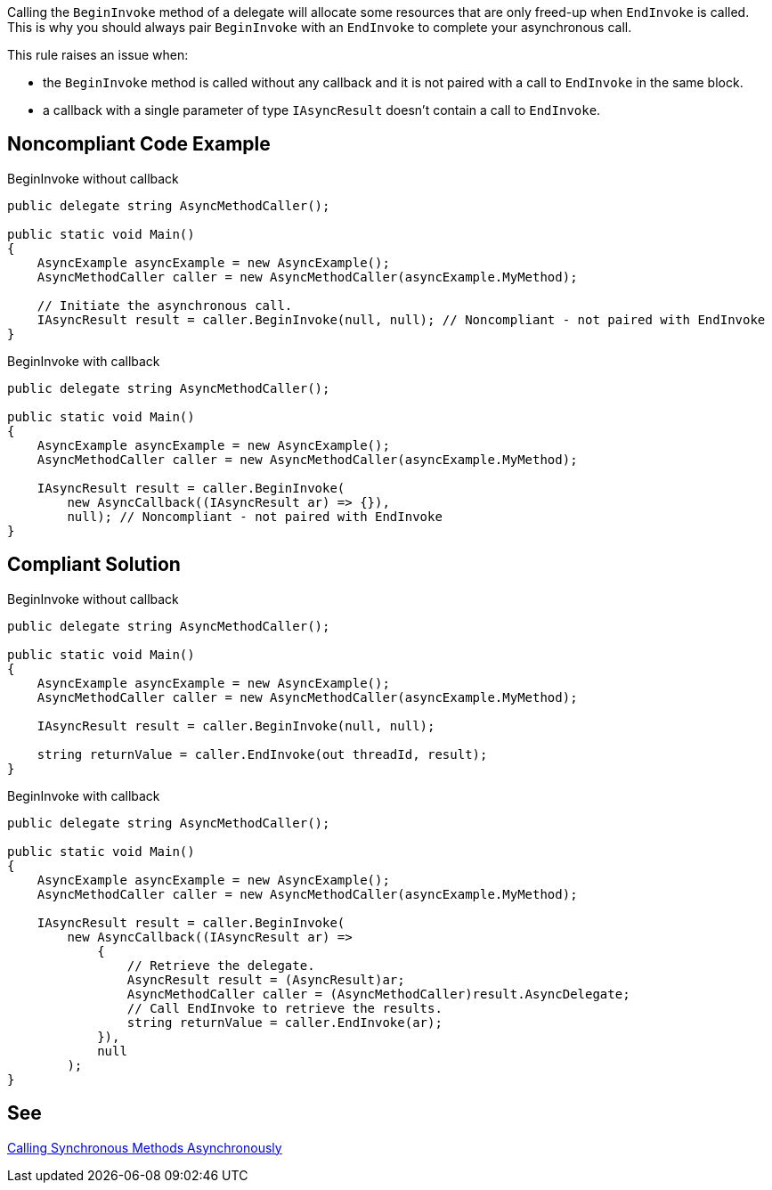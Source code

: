 Calling the ``BeginInvoke`` method of a delegate will allocate some resources that are only freed-up when ``EndInvoke`` is called. This is why you should always pair ``BeginInvoke`` with an ``EndInvoke`` to complete your asynchronous call.

This rule raises an issue when:

* the ``BeginInvoke`` method is called without any callback and it is not paired with a call to ``EndInvoke`` in the same block.
* a callback with a single parameter of type ``IAsyncResult`` doesn't contain a call to ``EndInvoke``.


== Noncompliant Code Example

BeginInvoke without callback

----
public delegate string AsyncMethodCaller();

public static void Main() 
{
    AsyncExample asyncExample = new AsyncExample();
    AsyncMethodCaller caller = new AsyncMethodCaller(asyncExample.MyMethod);

    // Initiate the asynchronous call.
    IAsyncResult result = caller.BeginInvoke(null, null); // Noncompliant - not paired with EndInvoke
}
----
BeginInvoke with callback

----
public delegate string AsyncMethodCaller();

public static void Main() 
{
    AsyncExample asyncExample = new AsyncExample();
    AsyncMethodCaller caller = new AsyncMethodCaller(asyncExample.MyMethod);

    IAsyncResult result = caller.BeginInvoke(
        new AsyncCallback((IAsyncResult ar) => {}),
        null); // Noncompliant - not paired with EndInvoke
}
----


== Compliant Solution

BeginInvoke without callback

----
public delegate string AsyncMethodCaller();

public static void Main() 
{
    AsyncExample asyncExample = new AsyncExample();
    AsyncMethodCaller caller = new AsyncMethodCaller(asyncExample.MyMethod);

    IAsyncResult result = caller.BeginInvoke(null, null);

    string returnValue = caller.EndInvoke(out threadId, result);
}
----
BeginInvoke with callback

----
public delegate string AsyncMethodCaller();

public static void Main() 
{
    AsyncExample asyncExample = new AsyncExample();
    AsyncMethodCaller caller = new AsyncMethodCaller(asyncExample.MyMethod);

    IAsyncResult result = caller.BeginInvoke(
        new AsyncCallback((IAsyncResult ar) =>
            {
                // Retrieve the delegate.
                AsyncResult result = (AsyncResult)ar;
                AsyncMethodCaller caller = (AsyncMethodCaller)result.AsyncDelegate;
                // Call EndInvoke to retrieve the results.
                string returnValue = caller.EndInvoke(ar);
            }),
            null
        );
}
----


== See

https://docs.microsoft.com/en-us/dotnet/standard/asynchronous-programming-patterns/calling-synchronous-methods-asynchronously[Calling Synchronous Methods Asynchronously]

